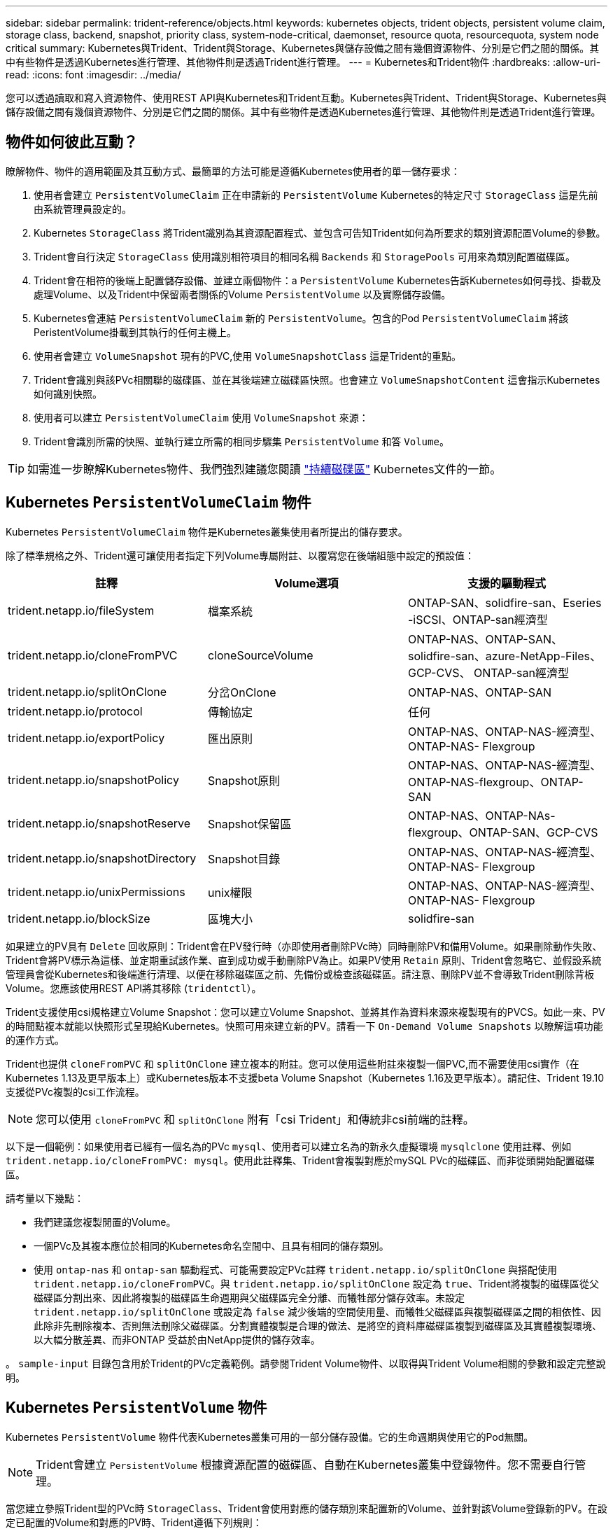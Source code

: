 ---
sidebar: sidebar 
permalink: trident-reference/objects.html 
keywords: kubernetes objects, trident objects, persistent volume claim, storage class, backend, snapshot, priority class, system-node-critical, daemonset, resource quota, resourcequota, system node critical 
summary: Kubernetes與Trident、Trident與Storage、Kubernetes與儲存設備之間有幾個資源物件、分別是它們之間的關係。其中有些物件是透過Kubernetes進行管理、其他物件則是透過Trident進行管理。 
---
= Kubernetes和Trident物件
:hardbreaks:
:allow-uri-read: 
:icons: font
:imagesdir: ../media/


您可以透過讀取和寫入資源物件、使用REST API與Kubernetes和Trident互動。Kubernetes與Trident、Trident與Storage、Kubernetes與儲存設備之間有幾個資源物件、分別是它們之間的關係。其中有些物件是透過Kubernetes進行管理、其他物件則是透過Trident進行管理。



== 物件如何彼此互動？

瞭解物件、物件的適用範圍及其互動方式、最簡單的方法可能是遵循Kubernetes使用者的單一儲存要求：

. 使用者會建立 `PersistentVolumeClaim` 正在申請新的 `PersistentVolume` Kubernetes的特定尺寸 `StorageClass` 這是先前由系統管理員設定的。
. Kubernetes `StorageClass` 將Trident識別為其資源配置程式、並包含可告知Trident如何為所要求的類別資源配置Volume的參數。
. Trident會自行決定 `StorageClass` 使用識別相符項目的相同名稱 `Backends` 和 `StoragePools` 可用來為類別配置磁碟區。
. Trident會在相符的後端上配置儲存設備、並建立兩個物件：a `PersistentVolume` Kubernetes告訴Kubernetes如何尋找、掛載及處理Volume、以及Trident中保留兩者關係的Volume `PersistentVolume` 以及實際儲存設備。
. Kubernetes會連結 `PersistentVolumeClaim` 新的 `PersistentVolume`。包含的Pod `PersistentVolumeClaim` 將該PeristentVolume掛載到其執行的任何主機上。
. 使用者會建立 `VolumeSnapshot` 現有的PVC,使用 `VolumeSnapshotClass` 這是Trident的重點。
. Trident會識別與該PVc相關聯的磁碟區、並在其後端建立磁碟區快照。也會建立 `VolumeSnapshotContent` 這會指示Kubernetes如何識別快照。
. 使用者可以建立 `PersistentVolumeClaim` 使用 `VolumeSnapshot` 來源：
. Trident會識別所需的快照、並執行建立所需的相同步驟集 `PersistentVolume` 和答 `Volume`。



TIP: 如需進一步瞭解Kubernetes物件、我們強烈建議您閱讀 https://kubernetes.io/docs/concepts/storage/persistent-volumes/["持續磁碟區"^] Kubernetes文件的一節。



== Kubernetes `PersistentVolumeClaim` 物件

Kubernetes `PersistentVolumeClaim` 物件是Kubernetes叢集使用者所提出的儲存要求。

除了標準規格之外、Trident還可讓使用者指定下列Volume專屬附註、以覆寫您在後端組態中設定的預設值：

[cols=",,"]
|===
| 註釋 | Volume選項 | 支援的驅動程式 


| trident.netapp.io/fileSystem | 檔案系統 | ONTAP-SAN、solidfire-san、Eseries -iSCSI、ONTAP-san經濟型 


| trident.netapp.io/cloneFromPVC | cloneSourceVolume | ONTAP-NAS、ONTAP-SAN、solidfire-san、azure-NetApp-Files、GCP-CVS、 ONTAP-san經濟型 


| trident.netapp.io/splitOnClone | 分岔OnClone | ONTAP-NAS、ONTAP-SAN 


| trident.netapp.io/protocol | 傳輸協定 | 任何 


| trident.netapp.io/exportPolicy | 匯出原則 | ONTAP-NAS、ONTAP-NAS-經濟型、ONTAP-NAS- Flexgroup 


| trident.netapp.io/snapshotPolicy | Snapshot原則 | ONTAP-NAS、ONTAP-NAS-經濟型、ONTAP-NAS-flexgroup、ONTAP-SAN 


| trident.netapp.io/snapshotReserve | Snapshot保留區 | ONTAP-NAS、ONTAP-NAs-flexgroup、ONTAP-SAN、GCP-CVS 


| trident.netapp.io/snapshotDirectory | Snapshot目錄 | ONTAP-NAS、ONTAP-NAS-經濟型、ONTAP-NAS- Flexgroup 


| trident.netapp.io/unixPermissions | unix權限 | ONTAP-NAS、ONTAP-NAS-經濟型、ONTAP-NAS- Flexgroup 


| trident.netapp.io/blockSize | 區塊大小 | solidfire-san 
|===
如果建立的PV具有 `Delete` 回收原則：Trident會在PV發行時（亦即使用者刪除PVc時）同時刪除PV和備用Volume。如果刪除動作失敗、Trident會將PV標示為這樣、並定期重試該作業、直到成功或手動刪除PV為止。如果PV使用 `+Retain+` 原則、Trident會忽略它、並假設系統管理員會從Kubernetes和後端進行清理、以便在移除磁碟區之前、先備份或檢查該磁碟區。請注意、刪除PV並不會導致Trident刪除背板Volume。您應該使用REST API將其移除 (`tridentctl`）。

Trident支援使用csi規格建立Volume Snapshot：您可以建立Volume Snapshot、並將其作為資料來源來複製現有的PVCS。如此一來、PV的時間點複本就能以快照形式呈現給Kubernetes。快照可用來建立新的PV。請看一下 `+On-Demand Volume Snapshots+` 以瞭解這項功能的運作方式。

Trident也提供 `cloneFromPVC` 和 `splitOnClone` 建立複本的附註。您可以使用這些附註來複製一個PVC,而不需要使用csi實作（在Kubernetes 1.13及更早版本上）或Kubernetes版本不支援beta Volume Snapshot（Kubernetes 1.16及更早版本）。請記住、Trident 19.10支援從PVc複製的csi工作流程。


NOTE: 您可以使用 `cloneFromPVC` 和 `splitOnClone` 附有「csi Trident」和傳統非csi前端的註釋。

以下是一個範例：如果使用者已經有一個名為的PVc `mysql`、使用者可以建立名為的新永久虛擬環境 `mysqlclone` 使用註釋、例如 `trident.netapp.io/cloneFromPVC: mysql`。使用此註釋集、Trident會複製對應於mySQL PVc的磁碟區、而非從頭開始配置磁碟區。

請考量以下幾點：

* 我們建議您複製閒置的Volume。
* 一個PVc及其複本應位於相同的Kubernetes命名空間中、且具有相同的儲存類別。
* 使用 `ontap-nas` 和 `ontap-san` 驅動程式、可能需要設定PVc註釋 `trident.netapp.io/splitOnClone` 與搭配使用 `trident.netapp.io/cloneFromPVC`。與 `trident.netapp.io/splitOnClone` 設定為 `true`、Trident將複製的磁碟區從父磁碟區分割出來、因此將複製的磁碟區生命週期與父磁碟區完全分離、而犧牲部分儲存效率。未設定 `trident.netapp.io/splitOnClone` 或設定為 `false` 減少後端的空間使用量、而犧牲父磁碟區與複製磁碟區之間的相依性、因此除非先刪除複本、否則無法刪除父磁碟區。分割實體複製是合理的做法、是將空的資料庫磁碟區複製到磁碟區及其實體複製環境、以大幅分散差異、而非ONTAP 受益於由NetApp提供的儲存效率。


。 `sample-input` 目錄包含用於Trident的PVc定義範例。請參閱Trident Volume物件、以取得與Trident Volume相關的參數和設定完整說明。



== Kubernetes `PersistentVolume` 物件

Kubernetes `PersistentVolume` 物件代表Kubernetes叢集可用的一部分儲存設備。它的生命週期與使用它的Pod無關。


NOTE: Trident會建立 `PersistentVolume` 根據資源配置的磁碟區、自動在Kubernetes叢集中登錄物件。您不需要自行管理。

當您建立參照Trident型的PVc時 `StorageClass`、Trident會使用對應的儲存類別來配置新的Volume、並針對該Volume登錄新的PV。在設定已配置的Volume和對應的PV時、Trident遵循下列規則：

* Trident會產生Kubernetes的PV名稱、以及用來配置儲存設備的內部名稱。在這兩種情況下、都是確保名稱在其範圍內是唯一的。
* 磁碟區的大小會盡可能接近在室早中所要求的大小、不過視平台而定、磁碟區可能會四捨五入至最接近的可分配數量。




== Kubernetes `StorageClass` 物件

Kubernetes `StorageClass` 物件是以中的名稱來指定 `PersistentVolumeClaims` 以一組內容來配置儲存設備。儲存類別本身會識別要使用的資源配置程式、並根據資源配置程式所瞭解的方式來定義該組內容。

這是需要由系統管理員建立及管理的兩個基本物件之一。另一個是Trident後端物件。

Kubernetes `StorageClass` 使用Trident的物件看起來像這樣：

[listing]
----
apiVersion: storage.k8s.io/v1beta1
kind: StorageClass
metadata:
  name: <Name>
provisioner: csi.trident.netapp.io
mountOptions: <Mount Options>
parameters:
  <Trident Parameters>
allowVolumeExpansion: true
volumeBindingMode: Immediate
----
這些參數是Trident專屬的、可告訴Trident如何為類別配置Volume。

儲存類別參數包括：

[cols=",,,"]
|===
| 屬性 | 類型 | 必要 | 說明 


| 屬性 | map[stric]字串 | 否 | 請參閱以下「屬性」一節 


| storagePools | map[stringList | 否 | 將後端名稱對應至中的儲存資源池清單 


| 其他StoragePools | map[stringList | 否 | 將後端名稱對應至中的儲存資源池清單 


| 排除StoragePools | map[stringList | 否 | 將後端名稱對應至中的儲存資源池清單 
|===
儲存屬性及其可能值可分類為儲存資源池選擇屬性和Kubernetes屬性。



=== 儲存資源池選擇屬性

這些參數決定應使用哪些Trident託管儲存資源池來配置特定類型的磁碟區。

[cols=",,,,,"]
|===
| 屬性 | 類型 | 價值 | 優惠 | 申請 | 支援者 


| 媒體1^ | 字串 | HDD、混合式、SSD | 資源池包含此類型的媒體、混合式表示兩者 | 指定的媒體類型 | ONTAP-NAS、ONTAP-NAS-經濟型、ONTAP-NAS-flexgroup、ONTAP-SAN、solidfire-san 


| 資源配置類型 | 字串 | 纖薄、厚實 | Pool支援此資源配置方法 | 指定的資源配置方法 | 厚：全ONTAP 系列支援iSCSI；薄型：全ONTAP 系列支援整合式SAN 


| 後端類型 | 字串  a| 
ONTAP-NAS、ONTAP-NAS-經濟型、ONTAP-NAS-flexgroup、ONTAP-SAN、solidfire-san、 Eseries - iSCSI、GCP-CVS、azure-NetApp-Files、ONTAP-san經濟型
| 集區屬於此類型的後端 | 指定後端 | 所有驅動程式 


| 快照 | 布爾 | 對、錯 | 集區支援具有快照的磁碟區 | 已啟用快照的Volume | ONTAP-NAS、ONTAP-SAN、Solidfire-SAN、GCP-CVS 


| 複製 | 布爾 | 對、錯 | 資源池支援複製磁碟區 | 已啟用複本的Volume | ONTAP-NAS、ONTAP-SAN、Solidfire-SAN、GCP-CVS 


| 加密 | 布爾 | 對、錯 | 資源池支援加密磁碟區 | 已啟用加密的Volume | ONTAP-NAS、ONTAP-NAS-經濟型、ONTAP-NAS- FlexGroups、ONTAP-SAN 


| IOPS | 內部 | 正整數 | 集區能夠保證此範圍內的IOPS | Volume保證這些IOPS | solidfire-san 
|===
^1^：ONTAP Select 不受支援

在大多數情況下、所要求的值會直接影響資源配置、例如、要求完整資源配置會導致資源配置較為密集的Volume。不過、元素儲存資源池會使用其提供的IOPS下限和上限來設定QoS值、而非所要求的值。在此情況下、要求的值僅用於選取儲存資源池。

理想情況下、您可以使用 `attributes` 只有模型、才能建立儲存設備的品質、滿足特定類別的需求。Trident會自動探索並選取符合_all_的儲存集區 `attributes` 您指定的。

如果您發現自己無法使用 `attributes` 若要自動為類別選取適當的資源池、您可以使用 `storagePools` 和 `additionalStoragePools` 用於進一步精簡集區或甚至選取特定集區集區的參數。

您可以使用 `storagePools` 參數以進一步限制符合任何指定之集區的集合 `attributes`。換句話說、Trident會使用由所識別的資源池交會 `attributes` 和 `storagePools` 資源配置參數。您可以單獨使用參數、也可以同時使用兩者。

您可以使用 `additionalStoragePools` 此參數可延伸Trident用於資源配置的集區集區集區集區集區集區、無論所選取的任何集區為何 `attributes` 和 `storagePools` 參數。

您可以使用 `excludeStoragePools` 篩選Trident用於資源配置的資源池集區集合的參數。使用此參數會移除任何相符的集區。

在中 `storagePools` 和 `additionalStoragePools` 參數、每個項目都採用格式 `<backend>:<storagePoolList>`、其中 `<storagePoolList>` 是指定後端的儲存資源池清單、以英文分隔。例如、的值 `additionalStoragePools` 看起來可能是這樣 `ontapnas_192.168.1.100:aggr1,aggr2;solidfire_192.168.1.101:bronze`。這些清單接受後端值和清單值的regex值。您可以使用 `tridentctl get backend` 以取得後端及其資源池清單。



=== Kubernetes屬性

這些屬性在動態資源配置期間、不會影響Trident選擇儲存資源池/後端。相反地、這些屬性只會提供Kubernetes持續磁碟區所支援的參數。工作節點負責檔案系統建立作業、可能需要檔案系統公用程式、例如xfsprogs。

[cols=",,,,,"]
|===
| 屬性 | 類型 | 價值 | 說明 | 相關驅動因素 | Kubernetes版本 


| FSType | 字串 | ext4、ext3、xfs等 | 區塊磁碟區的檔案系統類型 | solidfire-san、ontap、nap、nap、nas經濟、ontap、nas、flexgroup、ontap、san、 ONTAP-san經濟型、E系列-iSCSI | 全部 


| owVolume擴充 | 布林值 | 對、錯 | 啟用或停用對增加PVc大小的支援 | ONTAP-NAS、ONTAP-NAS-經濟型、ONTAP-NAS-flexgroup、ONTAP-SAN、ONTAP-san經濟型、 solidfire-san、gcp-CVS、azure-netapp檔案 | 1.11+ 


| Volume BindingMode | 字串 | 立即、WaitForFirst消費者 | 選擇何時進行磁碟區繫結和動態資源配置 | 全部 | 1.19 - 1.24 
|===
[TIP]
====
* 。 `fsType` 參數用於控制SAN LUN所需的檔案系統類型。此外、Kubernetes也會使用的 `fsType` 在儲存類別中、表示檔案系統存在。您可以使用來控制Volume擁有權 `fsGroup` 只有在下列情況下、Pod的安全內容才會出現 `fsType` 已設定。請參閱 link:https://kubernetes.io/docs/tasks/configure-pod-container/security-context/["Kubernetes：設定Pod或Container的安全內容"^] 如需使用設定Volume擁有權的總覽 `fsGroup` 背景。Kubernetes將套用 `fsGroup` 只有在下列情況下才會有
+
** `fsType` 在儲存類別中設定。
** PVc存取模式為rwo。


+
對於NFS儲存驅動程式、檔案系統已存在做為NFS匯出的一部分。以供使用 `fsGroup` 儲存類別仍需指定 `fsType`。您可以將其設定為 `nfs` 或任何非null值。

* 請參閱 link:https://docs.netapp.com/us-en/trident/trident-use/vol-expansion.html["展開Volume"] 如需磁碟區擴充的詳細資料、
* Trident安裝程式套件提供數個範例儲存類別定義、可與中的Trident搭配使用 ``sample-input/storage-class-*.yaml``。刪除Kubernetes儲存類別也會刪除對應的Trident儲存類別。


====


== Kubernetes `VolumeSnapshotClass` 物件

Kubernetes `VolumeSnapshotClass` 物件類似 `StorageClasses`。它們有助於定義多種儲存類別、並由Volume Snapshot參考、以將快照與所需的Snapshot類別建立關聯。每個Volume Snapshot都與單一Volume Snapshot類別相關聯。

答 `VolumeSnapshotClass` 應由系統管理員定義以建立快照。建立具有下列定義的Volume Snapshot類別：

[listing]
----
apiVersion: snapshot.storage.k8s.io/v1beta1
kind: VolumeSnapshotClass
metadata:
  name: csi-snapclass
driver: csi.trident.netapp.io
deletionPolicy: Delete
----
。 `driver` 指定要要求的Kubernetes磁碟區快照 `csi-snapclass` 類別由Trident處理。。 `deletionPolicy` 指定必須刪除快照時要採取的動作。何時 `deletionPolicy` 設為 `Delete`、刪除快照時、會移除儲存叢集上的Volume Snapshot物件及基礎快照。或者、將其設定為 `Retain` 也就是說 `VolumeSnapshotContent` 並保留實體快照。



== Kubernetes `VolumeSnapshot` 物件

Kubernetes `VolumeSnapshot` 物件是建立磁碟區快照的要求。就像使用者針對磁碟區所提出的要求一樣、磁碟區快照是使用者建立現有虛擬磁碟快照的要求。

當磁碟區快照要求出現時、Trident會在後端自動管理磁碟區的快照建立、並建立唯一的快照來公開快照
`VolumeSnapshotContent` 物件：您可以從現有的PVCS建立快照、並在建立新的PVCS時、將快照作為DataSource使用。


NOTE: Volume Snapshot的生命週期與來源PVCs無關：即使刪除來源PVCs、快照仍會持續存在。刪除具有相關快照的永久虛擬磁碟時、Trident會將此永久虛擬磁碟的備份磁碟區標示為*刪除*狀態、但不會將其完全移除。刪除所有相關的快照時、即會移除該磁碟區。



== Kubernetes `VolumeSnapshotContent` 物件

Kubernetes `VolumeSnapshotContent` 物件代表從已配置的磁碟區擷取的快照。類似於 `PersistentVolume` 並表示儲存叢集上已配置的快照。類似 `PersistentVolumeClaim` 和 `PersistentVolume` 建立快照時的物件 `VolumeSnapshotContent` 物件會將一對一的對應維持在上 `VolumeSnapshot` 物件、要求建立快照。


NOTE: Trident會建立 `VolumeSnapshotContent` 根據資源配置的磁碟區、自動在Kubernetes叢集中登錄物件。您不需要自行管理。

。 `VolumeSnapshotContent` 物件包含可唯一識別快照的詳細資料、例如 `snapshotHandle`。這 `snapshotHandle` 是PV名稱與名稱的獨特組合 `VolumeSnapshotContent` 物件：

當快照要求出現時、Trident會在後端建立快照。建立快照之後、Trident會設定 `VolumeSnapshotContent` 然後將快照公開給Kubernetes API。



== Kubernetes `CustomResourceDefinition` 物件

Kubernetes自訂資源是Kubernetes API中由系統管理員定義的端點、用於將類似物件分組。Kubernetes支援建立自訂資源來儲存物件集合。您可以執行來取得這些資源定義 `kubectl get crds`。

自訂資源定義（CRD）及其相關的物件中繼資料會由Kubernetes儲存在其中繼資料儲存區中。如此一來、您就不需要另外建立Trident的儲存區。

從19.07版開始、Trident使用了許多 `CustomResourceDefinition` 保留Trident物件身分的物件、例如Trident後端、Trident儲存類別和Trident Volume。這些物件由Trident管理。此外、「csi Volume Snapshot」架構也引進了定義Volume快照所需的部分CRD。

CRD是Kubernetes建構。上述資源的物件是由Trident所建立。例如、使用建立後端時 `tridentctl`、對應的 `tridentbackends` CRD物件是由Kubernetes所建立、供其使用。

以下是Trident客戶需求日的幾點重點：

* 安裝Trident時、會建立一組客戶需求日、並可像使用任何其他資源類型一樣使用。
* 從先前版本的Trident（使用的Trident）升級時 `etcd` 為了維持狀態）、Trident安裝程式會從移轉資料 `etcd` 金鑰值資料儲存區、並建立對應的CRD物件。
* 使用解除安裝Trident時 `tridentctl uninstall` 命令、Trident Pod會刪除、但建立的客戶需求日不會清除。請參閱 link:../trident-managing-k8s/uninstall-trident.html["解除安裝Trident"] 瞭解如何徹底移除Trident並從頭重新設定。




== Trident `StorageClass` 物件

Trident為Kubernetes建立相符的儲存類別 `StorageClass` 指定的物件 `csi.trident.netapp.io`/`netapp.io/trident` 在他們的資源配置工具欄位中。儲存類別名稱與Kubernetes名稱相符 `StorageClass` 所代表的物件。


NOTE: 使用Kubernetes時、這些物件會在Kubernetes時自動建立 `StorageClass` 使用Trident做為資源配置程式的功能已登錄。

儲存類別包含一組磁碟區需求。Trident會將這些需求與每個儲存資源池中的屬性相符；如果符合、則該儲存資源池是使用該儲存類別來配置磁碟區的有效目標。

您可以使用REST API建立儲存類別組態、以直接定義儲存類別。不過、在Kubernetes部署中、我們預期在登錄新Kubernetes時會建立這些部署 `StorageClass` 物件：



== Trident後端物件

後端代表儲存供應商、其中Trident會配置磁碟區；單一Trident執行個體可管理任何數量的後端。


NOTE: 這是您自己建立和管理的兩種物件類型之一。另一個是Kubernetes `StorageClass` 物件：

如需如何建構這些物件的詳細資訊、請參閱 link:../trident-use/backends.html["設定後端"]。



== Trident `StoragePool` 物件

儲存資源池代表可在每個後端上進行資源配置的不同位置。就支援而言ONTAP 、這些項目對應於SVM中的集合體。對於NetApp HCI / SolidFire、這些服務會對應到系統管理員指定的QoS頻段。就架構而言、這些項目對應於雲端供應商所在的地區。Cloud Volumes Service每個儲存資源池都有一組獨特的儲存屬性、可定義其效能特性和資料保護特性。

與此處的其他物件不同、儲存資源池候選項目一律會自動探索及管理。



== Trident `Volume` 物件

Volume是資源配置的基本單位、包含NFS共用和iSCSI LUN等後端端點。在Kubernetes中、這些項目會直接對應至 `PersistentVolumes`。建立磁碟區時、請確定它有一個儲存類別、決定該磁碟區可以配置的位置及大小。


NOTE: 在Kubernetes中、會自動管理這些物件。您可以檢視這些資源、以查看資源配置的Trident內容。


TIP: 刪除具有相關快照的PV時、對應的Trident Volume會更新為*刪除*狀態。若要刪除Trident磁碟區、您應該移除該磁碟區的快照。

Volume組態會定義已配置磁碟區應具備的內容。

[cols=",,,"]
|===
| 屬性 | 類型 | 必要 | 說明 


| 版本 | 字串 | 否 | Trident API版本（「1」） 


| 名稱 | 字串 | 是的 | 要建立的Volume名稱 


| storageClass | 字串 | 是的 | 配置Volume時使用的儲存類別 


| 尺寸 | 字串 | 是的 | 要配置的磁碟區大小（以位元組為單位） 


| 傳輸協定 | 字串 | 否 | 要使用的傳輸協定類型；「檔案」或「區塊」 


| 內部名稱 | 字串 | 否 | 儲存系統上的物件名稱；由Trident產生 


| cloneSourceVolume | 字串 | 否 | Sname（NAS、SAN）& S--*：要複製的磁碟區名稱ONTAP SolidFire 


| 分岔OnClone | 字串 | 否 | 例（NAS、SAN）：從父實體分割複本ONTAP 


| Snapshot原則 | 字串 | 否 | S--*：快照原則ONTAP 


| Snapshot保留區 | 字串 | 否 | Sing-*：保留給快照的磁碟區百分比ONTAP 


| 匯出原則 | 字串 | 否 | ONTAP-NAS*：要使用的匯出原則 


| Snapshot目錄 | 布爾 | 否 | ONTAP-NAS*：快照目錄是否可見 


| unix權限 | 字串 | 否 | ONTAP-NAS*：初始UNIX權限 


| 區塊大小 | 字串 | 否 | S--*：區塊/區段大小SolidFire 


| 檔案系統 | 字串 | 否 | 檔案系統類型 
|===
Trident會產生 `internalName` 建立Volume時。這包括兩個步驟。首先、它會預先加上儲存前置詞（預設值之一 `trident` 或是後端組態中的前置字元）到磁碟區名稱、產生表單名稱 `<prefix>-<volume-name>`。然後、它會繼續清理名稱、取代後端不允許的字元。對於後端、它會以底線取代連字號（因此內部名稱會變成ONTAP `<prefix>_<volume-name>`）。對於元素後端、它會以連字號取代底線。

您可以使用Volume組態、使用REST API直接配置磁碟區、但在Kubernetes部署中、我們預期大多數使用者都會使用標準Kubernetes `PersistentVolumeClaim` 方法。Trident會自動建立此Volume物件、做為資源配置程序的一部分。



== Trident `Snapshot` 物件

快照是磁碟區的時間點複本、可用來配置新的磁碟區或還原狀態。在Kubernetes中、這些項目會直接對應至 `VolumeSnapshotContent` 物件：每個快照都與一個Volume相關聯、該磁碟區是快照資料的來源。

每個 `Snapshot` 物件包含下列內容：

[cols=",,,"]
|===
| 屬性 | 類型 | 必要 | 說明 


| 版本 | 字串  a| 
是的
| Trident API版本（「1」） 


| 名稱 | 字串  a| 
是的
| Trident Snapshot物件的名稱 


| 內部名稱 | 字串  a| 
是的
| 儲存系統上Trident Snapshot物件的名稱 


| Volume名稱 | 字串  a| 
是的
| 為其建立快照的持續Volume名稱 


| Volume內部名稱 | 字串  a| 
是的
| 儲存系統上相關Trident Volume物件的名稱 
|===

NOTE: 在Kubernetes中、會自動管理這些物件。您可以檢視這些資源、以查看資源配置的Trident內容。

當Kubernetes時 `VolumeSnapshot` 物件要求已建立、Trident可在備份儲存系統上建立Snapshot物件。。 `internalName` 此快照物件的產生方式為結合前置詞 `snapshot-` 使用 `UID` 的 `VolumeSnapshot` 物件（例如、 `snapshot-e8d8a0ca-9826-11e9-9807-525400f3f660`）。 `volumeName` 和 `volumeInternalName` 會透過取得備用磁碟區的詳細資料來填入。



== Astra Trident `ResourceQuota` 物件

Trident去除會耗用a `system-node-critical` 優先級類別是Kubernetes中最高的優先級類別、可確保Astra Trident在正常節點關機期間識別並清理磁碟區、並允許Trident的取消安裝Pod在資源壓力較高的叢集中預先配置優先級較低的工作負載。

為了達成此目標、Astra Trident採用 `ResourceQuota` 確保在Trident取消程式集上達到「系統節點關鍵」優先順序類別的物件。在部署和建立實體化設定之前、Astra Trident會先尋找 `ResourceQuota` 物件、如果未探索到、則套用它。

如果您需要更多控制預設資源配額和優先順序類別、可以產生 `custom.yaml` 或設定 `ResourceQuota` 使用Helm圖表的物件。

以下是「資源配額」物件優先處理Trident的範例。

[listing]
----
apiVersion: <version>
kind: ResourceQuota
metadata:
  name: trident-csi
  labels:
    app: node.csi.trident.netapp.io
spec:
  scopeSelector:
     matchExpressions:
       - operator : In
         scopeName: PriorityClass
         values: ["system-node-critical"]
----
如需資源配額的詳細資訊、請參閱 link:https://kubernetes.io/docs/concepts/policy/resource-quotas/["Kubernetes：資源配額"^]。



=== 清理 `ResourceQuota` 如果安裝失敗

在極少數情況下、安裝會在之後失敗 `ResourceQuota` 物件已建立、請先嘗試 link:../trident-managing-k8s/uninstall-trident.html["正在解除安裝"] 然後重新安裝。

如果這不管用、請手動移除 `ResourceQuota` 物件：



=== 移除 `ResourceQuota`

如果您偏好控制自己的資源配置、可以移除Astra Trident `ResourceQuota` 使用命令的物件：

[listing]
----
kubectl delete quota trident-csi -n trident
----